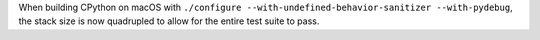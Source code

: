 When building CPython on macOS with ``./configure
--with-undefined-behavior-sanitizer --with-pydebug``, the stack size is now
quadrupled to allow for the entire test suite to pass.
